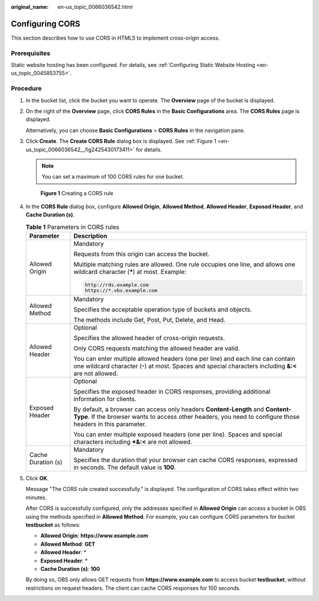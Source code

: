 :original_name: en-us_topic_0066036542.html

.. _en-us_topic_0066036542:

Configuring CORS
================

This section describes how to use CORS in HTML5 to implement cross-origin access.

Prerequisites
-------------

Static website hosting has been configured. For details, see :ref:`Configuring Static Website Hosting <en-us_topic_0045853755>`.

Procedure
---------

#. In the bucket list, click the bucket you want to operate. The **Overview** page of the bucket is displayed.

#. On the right of the **Overview** page, click **CORS Rules** in the **Basic Configurations** area. The **CORS Rules** page is displayed.

   Alternatively, you can choose **Basic Configurations** > **CORS Rules** in the navigation pane.

#. Click **Create**. The **Create CORS Rule** dialog box is displayed. See :ref:`Figure 1 <en-us_topic_0066036542__fig2425430173411>` for details.

   .. note::

      You can set a maximum of 100 CORS rules for one bucket.

   .. _en-us_topic_0066036542__fig2425430173411:

   .. figure:: /_static/images/en-us_image_0145420855.png
      :alt: **Figure 1** Creating a CORS rule

      **Figure 1** Creating a CORS rule

#. In the **CORS Rule** dialog box, configure **Allowed Origin**, **Allowed Method**, **Allowed Header**, **Exposed Header**, and **Cache Duration (s)**.

   .. table:: **Table 1** Parameters in CORS rules

      +-----------------------------------+---------------------------------------------------------------------------------------------------------------------------------------------------------------------------------------------+
      | Parameter                         | Description                                                                                                                                                                                 |
      +===================================+=============================================================================================================================================================================================+
      | Allowed Origin                    | Mandatory                                                                                                                                                                                   |
      |                                   |                                                                                                                                                                                             |
      |                                   | Requests from this origin can access the bucket.                                                                                                                                            |
      |                                   |                                                                                                                                                                                             |
      |                                   | Multiple matching rules are allowed. One rule occupies one line, and allows one wildcard character (**\***) at most. Example:                                                               |
      |                                   |                                                                                                                                                                                             |
      |                                   | .. code-block::                                                                                                                                                                             |
      |                                   |                                                                                                                                                                                             |
      |                                   |    http://rds.example.com                                                                                                                                                                   |
      |                                   |    https://*.vbs.example.com                                                                                                                                                                |
      +-----------------------------------+---------------------------------------------------------------------------------------------------------------------------------------------------------------------------------------------+
      | Allowed Method                    | Mandatory                                                                                                                                                                                   |
      |                                   |                                                                                                                                                                                             |
      |                                   | Specifies the acceptable operation type of buckets and objects.                                                                                                                             |
      |                                   |                                                                                                                                                                                             |
      |                                   | The methods include Get, Post, Put, Delete, and Head.                                                                                                                                       |
      +-----------------------------------+---------------------------------------------------------------------------------------------------------------------------------------------------------------------------------------------+
      | Allowed Header                    | Optional                                                                                                                                                                                    |
      |                                   |                                                                                                                                                                                             |
      |                                   | Specifies the allowed header of cross-origin requests.                                                                                                                                      |
      |                                   |                                                                                                                                                                                             |
      |                                   | Only CORS requests matching the allowed header are valid.                                                                                                                                   |
      |                                   |                                                                                                                                                                                             |
      |                                   | You can enter multiple allowed headers (one per line) and each line can contain one wildcard character (``*``) at most. Spaces and special characters including **&:<** are not allowed.    |
      +-----------------------------------+---------------------------------------------------------------------------------------------------------------------------------------------------------------------------------------------+
      | Exposed Header                    | Optional                                                                                                                                                                                    |
      |                                   |                                                                                                                                                                                             |
      |                                   | Specifies the exposed header in CORS responses, providing additional information for clients.                                                                                               |
      |                                   |                                                                                                                                                                                             |
      |                                   | By default, a browser can access only headers **Content-Length** and **Content-Type**. If the browser wants to access other headers, you need to configure those headers in this parameter. |
      |                                   |                                                                                                                                                                                             |
      |                                   | You can enter multiple exposed headers (one per line). Spaces and special characters including **\*&:<** are not allowed.                                                                   |
      +-----------------------------------+---------------------------------------------------------------------------------------------------------------------------------------------------------------------------------------------+
      | Cache Duration (s)                | Mandatory                                                                                                                                                                                   |
      |                                   |                                                                                                                                                                                             |
      |                                   | Specifies the duration that your browser can cache CORS responses, expressed in seconds. The default value is **100**.                                                                      |
      +-----------------------------------+---------------------------------------------------------------------------------------------------------------------------------------------------------------------------------------------+

#. Click **OK**.

   Message "The CORS rule created successfully." is displayed. The configuration of CORS takes effect within two minutes.

   After CORS is successfully configured, only the addresses specified in **Allowed Origin** can access a bucket in OBS using the methods specified in **Allowed Method**. For example, you can configure CORS parameters for bucket **testbucket** as follows:

   -  **Allowed Origin**: **https://www.example.com**
   -  **Allowed Method**: **GET**
   -  **Allowed Header**: \*
   -  **Exposed Header**: \*
   -  **Cache Duration (s)**: **100**

   By doing so, OBS only allows GET requests from **https://www.example.com** to access bucket **testbucket**, without restrictions on request headers. The client can cache CORS responses for 100 seconds.
